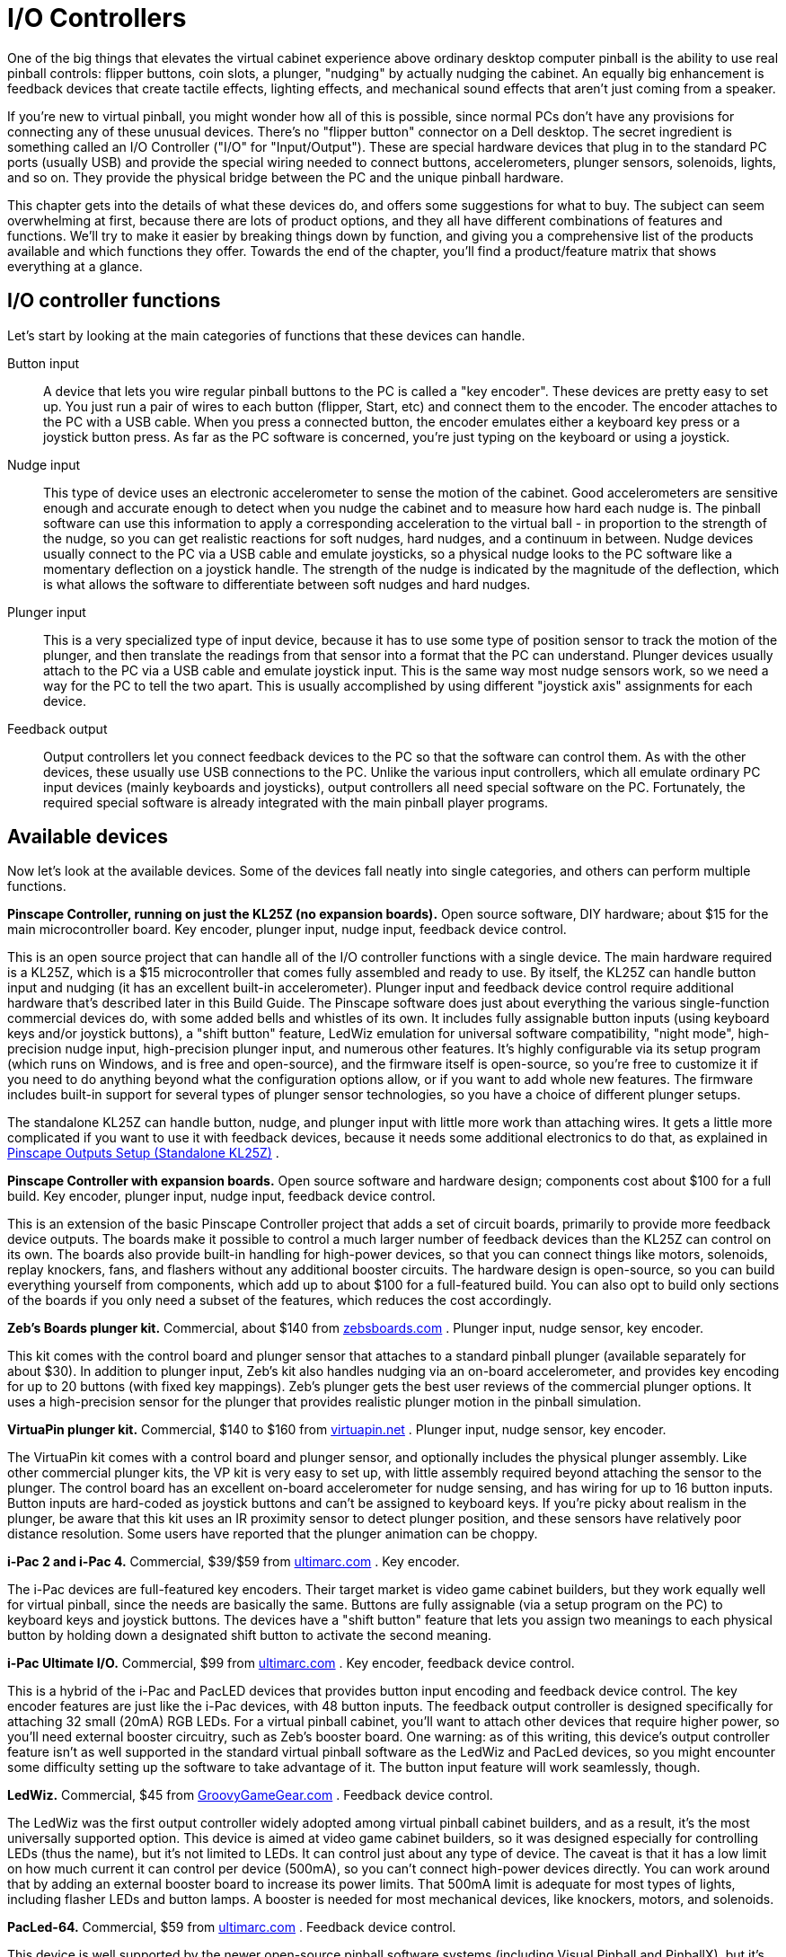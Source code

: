 [#ioControllers]
= I/O Controllers

One of the big things that elevates the virtual cabinet experience above ordinary desktop computer pinball is the ability to use real pinball controls: flipper buttons, coin slots, a plunger, "nudging" by actually nudging the cabinet. An equally big enhancement is feedback devices that create tactile effects, lighting effects, and mechanical sound effects that aren't just coming from a speaker.

If you're new to virtual pinball, you might wonder how all of this is possible, since normal PCs don't have any provisions for connecting any of these unusual devices. There's no "flipper button" connector on a Dell desktop. The secret ingredient is something called an I/O Controller ("I/O" for "Input/Output"). These are special hardware devices that plug in to the standard PC ports (usually USB) and provide the special wiring needed to connect buttons, accelerometers, plunger sensors, solenoids, lights, and so on. They provide the physical bridge between the PC and the unique pinball hardware.

This chapter gets into the details of what these devices do, and offers some suggestions for what to buy. The subject can seem overwhelming at first, because there are lots of product options, and they all have different combinations of features and functions. We'll try to make it easier by breaking things down by function, and giving you a comprehensive list of the products available and which functions they offer. Towards the end of the chapter, you'll find a product/feature matrix that shows everything at a glance.

== I/O controller functions

Let's start by looking at the main categories of functions that these devices can handle.

Button input:: A device that lets you wire regular pinball buttons to the PC is called a "key encoder". These devices are pretty easy to set up. You just run a pair of wires to each button (flipper, Start, etc) and connect them to the encoder. The encoder attaches to the PC with a USB cable. When you press a connected button, the encoder emulates either a keyboard key press or a joystick button press. As far as the PC software is concerned, you're just typing on the keyboard or using a joystick.

Nudge input:: This type of device uses an electronic accelerometer to sense the motion of the cabinet. Good accelerometers are sensitive enough and accurate enough to detect when you nudge the cabinet and to measure how hard each nudge is. The pinball software can use this information to apply a corresponding acceleration to the virtual ball - in proportion to the strength of the nudge, so you can get realistic reactions for soft nudges, hard nudges, and a continuum in between. Nudge devices usually connect to the PC via a USB cable and emulate joysticks, so a physical nudge looks to the PC software like a momentary deflection on a joystick handle. The strength of the nudge is indicated by the magnitude of the deflection, which is what allows the software to differentiate between soft nudges and hard nudges.

Plunger input:: This is a very specialized type of input device, because it has to use some type of position sensor to track the motion of the plunger, and then translate the readings from that sensor into a format that the PC can understand. Plunger devices usually attach to the PC via a USB cable and emulate joystick input. This is the same way most nudge sensors work, so we need a way for the PC to tell the two apart. This is usually accomplished by using different "joystick axis" assignments for each device.

Feedback output:: Output controllers let you connect feedback devices to the PC so that the software can control them. As with the other devices, these usually use USB connections to the PC. Unlike the various input controllers, which all emulate ordinary PC input devices (mainly keyboards and joysticks), output controllers all need special software on the PC. Fortunately, the required special software is already integrated with the main pinball player programs.

== Available devices

Now let's look at the available devices. Some of the devices fall neatly into single categories, and others can perform multiple functions.

*Pinscape Controller, running on just the KL25Z (no expansion boards).* Open source software, DIY hardware; about $15 for the main microcontroller board. Key encoder, plunger input, nudge input, feedback device control.

This is an open source project that can handle all of the I/O controller functions with a single device. The main hardware required is a KL25Z, which is a $15 microcontroller that comes fully assembled and ready to use. By itself, the KL25Z can handle button input and nudging (it has an excellent built-in accelerometer). Plunger input and feedback device control require additional hardware that's described later in this Build Guide. The Pinscape software does just about everything the various single-function commercial devices do, with some added bells and whistles of its own. It includes fully assignable button inputs (using keyboard keys and/or joystick buttons), a "shift button" feature, LedWiz emulation for universal software compatibility, "night mode", high-precision nudge input, high-precision plunger input, and numerous other features. It's highly configurable via its setup program (which runs on Windows, and is free and open-source), and the firmware itself is open-source, so you're free to customize it if you need to do anything beyond what the configuration options allow, or if you want to add whole new features. The firmware includes built-in support for several types of plunger sensor technologies, so you have a choice of different plunger setups.

The standalone KL25Z can handle button, nudge, and plunger input with little more work than attaching wires. It gets a little more complicated if you want to use it with feedback devices, because it needs some additional electronics to do that, as explained in xref:psOutputsStandalone.adoc[Pinscape Outputs Setup (Standalone KL25Z)] .

*Pinscape Controller with expansion boards.* Open source software and hardware design; components cost about $100 for a full build. Key encoder, plunger input, nudge input, feedback device control.

This is an extension of the basic Pinscape Controller project that adds a set of circuit boards, primarily to provide more feedback device outputs. The boards make it possible to control a much larger number of feedback devices than the KL25Z can control on its own. The boards also provide built-in handling for high-power devices, so that you can connect things like motors, solenoids, replay knockers, fans, and flashers without any additional booster circuits. The hardware design is open-source, so you can build everything yourself from components, which add up to about $100 for a full-featured build. You can also opt to build only sections of the boards if you only need a subset of the features, which reduces the cost accordingly.

*Zeb's Boards plunger kit.* Commercial, about $140 from link:https://www.zebsboards.com/[zebsboards.com] . Plunger input, nudge sensor, key encoder.

This kit comes with the control board and plunger sensor that attaches to a standard pinball plunger (available separately for about $30). In addition to plunger input, Zeb's kit also handles nudging via an on-board accelerometer, and provides key encoding for up to 20 buttons (with fixed key mappings). Zeb's plunger gets the best user reviews of the commercial plunger options. It uses a high-precision sensor for the plunger that provides realistic plunger motion in the pinball simulation.

*VirtuaPin plunger kit.* Commercial, $140 to $160 from link:https://www.virtuapin.net/[virtuapin.net] . Plunger input, nudge sensor, key encoder.

The VirtuaPin kit comes with a control board and plunger sensor, and optionally includes the physical plunger assembly. Like other commercial plunger kits, the VP kit is very easy to set up, with little assembly required beyond attaching the sensor to the plunger. The control board has an excellent on-board accelerometer for nudge sensing, and has wiring for up to 16 button inputs. Button inputs are hard-coded as joystick buttons and can't be assigned to keyboard keys. If you're picky about realism in the plunger, be aware that this kit uses an IR proximity sensor to detect plunger position, and these sensors have relatively poor distance resolution. Some users have reported that the plunger animation can be choppy.

*i-Pac 2 and i-Pac 4.* Commercial, $39/$59 from link:https://www.ultimarc.com/[ultimarc.com] . Key encoder.

The i-Pac devices are full-featured key encoders. Their target market is video game cabinet builders, but they work equally well for virtual pinball, since the needs are basically the same. Buttons are fully assignable (via a setup program on the PC) to keyboard keys and joystick buttons. The devices have a "shift button" feature that lets you assign two meanings to each physical button by holding down a designated shift button to activate the second meaning.

*i-Pac Ultimate I/O.* Commercial, $99 from link:https://www.ultimarc.com/[ultimarc.com] . Key encoder, feedback device control.

This is a hybrid of the i-Pac and PacLED devices that provides button input encoding and feedback device control. The key encoder features are just like the i-Pac devices, with 48 button inputs. The feedback output controller is designed specifically for attaching 32 small (20mA) RGB LEDs. For a virtual pinball cabinet, you'll want to attach other devices that require higher power, so you'll need external booster circuitry, such as Zeb's booster board. One warning: as of this writing, this device's output controller feature isn't as well supported in the standard virtual pinball software as the LedWiz and PacLed devices, so you might encounter some difficulty setting up the software to take advantage of it. The button input feature will work seamlessly, though.

*LedWiz.* Commercial, $45 from link:https://groovygamegear.com/[GroovyGameGear.com] . Feedback device control.

The LedWiz was the first output controller widely adopted among virtual pinball cabinet builders, and as a result, it's the most universally supported option. This device is aimed at video game cabinet builders, so it was designed especially for controlling LEDs (thus the name), but it's not limited to LEDs. It can control just about any type of device. The caveat is that it has a low limit on how much current it can control per device (500mA), so you can't connect high-power devices directly. You can work around that by adding an external booster board to increase its power limits. That 500mA limit is adequate for most types of lights, including flasher LEDs and button lamps. A booster is needed for most mechanical devices, like knockers, motors, and solenoids.

*PacLed-64.* Commercial, $59 from link:https://www.ultimarc.com/[ultimarc.com] . Feedback device control.

This device is well supported by the newer open-source pinball software systems (including Visual Pinball and PinballX), but it's not as compatible with older systems like Future Pinball as the LedWiz is. It provides 64 outputs for small LEDs. Like the LedWiz, this device was designed for video game cabinet builders, but its power handling is even more limited and isn't sufficient for high-powered lights like flashers and strobes. So you'll need to combine this with a booster board for almost anything in a virtual pinball cabinet.

*SainSmart USB relay boards.* Commercial, about $20-$40. Feedback device control.

SainSmart makes USB-controlled relay board with 8 relay outputs. Software on the PC can send USB commands to turn attached devices on and off through relay switches. The relays can be used to control devices that use high power levels, so they're good for devices like solenoids, contactors, and replay knockers. However, these boards aren't a good choice for lighting devices, since relays on simple on/off switches and thus can't control brightness. For lights (especially flashers and button lights), you'll want to be able to control the intensity level of each output. The other slight disadvantage of relays is that they add a small lag time for switching devices on and off, which can make the device response slightly out of sync with the game action. Most people don't find this noticeable, though.

WARNING: DOF is currently only compatible with the *8-relay* Sainsmart boards. Sainsmart makes the boards in different sizes, from 4 to 16 channels, but DOF *only* works with the 8-relay version.

WARNING: There seem to be some no-brand devices out there that look ridiculously similar to the Sainsmarts, with the same blue lays laid out the same way, but which aren't compatible at the software level. That means they won't work with the existing pinball software, unless you can do some additional programming to add support yourself. I'd avoid look-alike boards that aren't clearly branded as Sainsmart products.

*Zeb's Boards booster board.* Commercial, $75 from link:https://www.zebsboards.com/[zebsboards.com] . Feedback device add-on.

This board lets boost the power from 16 outputs on an LedWiz or PacLed output controller. The booster board itself isn't an output controller, so you can't use it alone; it has to be used in conjunction with one of the output controllers. The booster board raises the power level on 16 of the output controller's ports to 6A, which is enough to control anything in a pin cab, including high-power devices like replay knockers, shaker motors, gear motors, fans, beacons, and solenoids. If you need more than 16 boosted ports, you can add more of these boards to boost an additional 16 ports per board.

*SainSmart (non-USB) relay board.* Commercial, $20 to $40. Feedback device add-on.

These boards are similar to the SainSmart USB relay boards, but they're not controlled by USB. Instead, they're controlled by individual inputs to the relays. You can connect the relay control inputs to the output ports of an LedWiz or PacLed unit to boost the power handling capability of the controller via the relays. You can then attach a high-power device, such as a replay knocker or solenoid, to the relay. The controller unit will switch the relay on and off, and the relay will in turn switch your high-power device on and off. This is a simple way to boost the power handling of an LedWiz or PacLed unit. Note that the relay switching adds a small amount of lag time, which can make the feedback response slightly out of sync with the game action, although most people who have set these up don't find this to be noticeable.

*Zeb's Boards output kits.* Commercial, $550 to $900 from link:https://www.zebsboards.com/[zebsboards.com] . Feedback system including controller _and_ feedback devices.

These kits offer turnkey feedback setups that include not only the output controller device but also all of the feedback devices themselves, all fully assembled and wired. Everything comes pre-mounted to a couple of modular panels for easy installation in a cabinet.

== Recommendations

*For the DIYer:* I'm biased, obviously, but if you like building things yourself, my pick would be Pinscape. For a fully decked-out system with all the feedback devices, go with the expansion boards. For the input features only (buttons, plunger, nudging), the standalone KL25Z is all you need. I'm pretty sure Pinscape has all of the features of the best-of-breed commercial products (plus some extra features they don't have), equal or better performance, and a lower price tag. And the open-source design puts you in complete control. You can change anything that's not to your exact liking; and if you take "DIY" especially seriously, you can use my code as a starting point and rewrite as much of it as you want from scratch.

*If you want "no compromises":* Again, I'm biased, but I think the answer here is Pinscape. It has the most full-featured and highest performance implementation I'm aware of for each of the components. It's highly configurable through its Config Tool, so you can set it up exactly how you want it. And again, it's open-source, so if there is anything you want it to do that it doesn't already do, you can add it; or if there's anything it does do that's not quite the way you want it, you can change it.

*If you're uncomfortable with DIY:* You'll probably be happier with the commercial options if you're not comfortable building this sort of thing yourself. The commercial products come ready to install, with only some basic setup required. The big challenge is figuring out which devices you need, since their functions overlap in somewhat confusing ways. Here are my recommendations for some common scenarios:

*For a simple feedback system with lights only:* If the only feedback devices you want are lighting devices (flashers, strobes, and button lights, for example), I'd recommend an LedWiz as the output controller. The LedWiz is inexpensive, and for just lights, it's simple to set up, since that's exactly what it's designed for. A single LedWiz has plenty of ports for a pin cab's lighting needs. The LedWiz is a good choice for lighting devices because it can display a range of brightness levels, which allows for fades, flash patterns, and RGB color mixing effects. The LedWiz isn't as ideal for high-power devices like solenoids and motors, since it can only handle limited power to each port; while it's possible to use it for these devices, you need additional hardware add-ons, which largely negates the whole "it's simple" advantage.

*For a simple feedback system with solenoids and motors only:* If you want a feedback system consisting only of tactile effects (replay knocker, flipper and bumper solenoids, shaker motor), get a SainSmart USB relay board. I'd get the 16-output type so that you have plenty of outputs for extras you might want to add later. The SainSmart board is the easiest thing to set up for high-power devices. The downside is that relays are strictly On/Off switches, so the SainSmart can't display different brightness levels if you use it to control lights - it can only turn them fully on and fully off. That makes it good for devices like solenoids and motors, but not so good for lamps and LEDs, where you need brightness control to get the full range of effects. The other disadvantage is that the relays are mechanical, so they can eventually wear out; some people on the forums have reported having to replace their SainSmart boards every couple of years due to relay failure.

*For a plunger-less system:* If you don't want to include a plunger in your setup, use a KL25Z running Pinscape as the input device. You don't need the expansion boards if you're just using the input features. The installation work for buttons and nudge input is pretty much the same as for any of the commercial options, and Pinscape is a lot cheaper and has more features.

*For a turn-key plunger:* If you want a plunger but don't want to build the electronics yourself, buy Zeb's plunger kit. It's easy to set up and gets generally good reviews from users.

*For a turn-key feedback system:* If you're the opposite of a DIYer, and you don't want to do a lot of planning or parts sourcing or assembly work, buy one of Zeb's pre-built feedback kits. They're expensive, but they'll save you a lot of work, and they'll eliminate any anxiety you might feel about the things going wrong if you build it yourself.

== Feature matrix

Here's a summary of the key features of the available controllers, to help you decide on a combination of devices for your system based on the features you plan to include.

[cols="5,5,1,1,1,1,1,1,1,1,1,1"]
|===
2+|Device 3+|Key Encoder 2+|Plunger|Nudge 4+|Feedback Output

|Name|Type/Price|# Buttons|Assignable|Shift Button|Sensor Type|Precision|✔|# Outputs|Power Limit|Brightness Control|Booster Required

|Pinscape (standalone)
|Open source +$15
|24+
|✓
|✓
|Multiple options
|High
|✓
|22+
|4mA
|✓
|Yes

|Pinscape w/expansion boards
|Open source +∼$100
|24+
|✓
|✓
|Multiple options
|High
|✓
|65- +128
|4Afootnote:footnote-1[The 4 Amp limit applies to the general purpose outputs on the power board. There are 32 of these on each power board. In addition, the main board has 16 flasher/strobe outputs that can handle 1.5A each, and 16 outputs for button LEDs that can handle 20-50mA each. The typical setup uses one main board and one power board, which gives you 65 total outputs, plenty for a decked-out cab. If you need more, you can add extra power boards for another 32 of the high-power outputs per, up to the software limit of 128 total outputs.]
|✓
|No

|Zeb's Boards plunger kit
|Commercial +$140
|20
|-
|-
|Poten-tiometer
|High
|✓
|
|
|
|

|VirtuaPin plunger kit
|Commercial +$140
|16
|-
|-
|IR
|Low
|✓
|
|
|
|

|i-Pac 2
|Commercial +$39
|32
|✓
|✓
|
|
|
|
|
|
|

|i-Pac 4
|Commercial +$65
|56
|✓
|✓
|
|
|
|
|
|
|

|i-Pac Ultimate I/O
|Commercial +$99
|48
|✓
|✓
|
|
|
|96
|20mA +6@1A
|✓
|Yes footnote:footnote-2[This device's outputs are designed to drive low-power LEDs, which it can do without any extra booster circuitry. A booster board is needed to drive anything needing higher power, such as flasher LEDs or mechanical feedback devices.]

|LedWiz
|Commercial +$45
|
|
|
|
|
|
|32
|0.5A
|✓
|Yes footnote:footnote-3[The LedWiz can handle 500mA per output, which is sufficient for most types of lights, including LED flashers and button lamps. A booster board is required for most non-lighting devices, such as contactors, replay knockers, solenoids, fans, shakers, and gear motors.]

|PacLed-64
|Commercial +$59
|
|
|
|
|
|
|64
|20mA
|✓
|Yes footnote:footnote-2[]

|SainSmart USB relay board
|Commercial +$20-$40
|
|
|
|
|
|
|4- +16
|12A
|
|No

|Zeb's Boards booster board
|Commercial +$75
|
|
|
|
|
|
|16
|6A
|✓
|No footnote:footnote-4[This device works in conjunction with one of the output controllers (LedWiz, PacLed-64, etc). It can't be used alone; it has to be used in combination with an output controller.]

|SainSmart relay board (non-USB)
|Commercial +$20-$40
|
|
|
|
|
|
|4- +16
|12A
|
|No footnote:footnote-4[]

|Zeb's Boards output kits
|Commercial +$550- +$900
|
|
|
|
|
|
|16- +64
|1A- +6A
|✓
|No

|===


:footnote-4:

